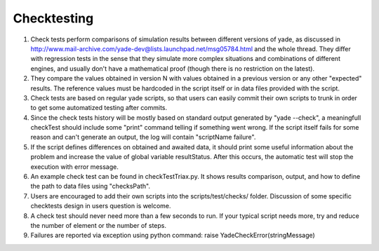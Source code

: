 
Checktesting
============

1. Check tests perform comparisons of simulation results between different versions of yade, as discussed in http://www.mail-archive.com/yade-dev@lists.launchpad.net/msg05784.html and the whole thread. They differ with regression tests in the sense that they simulate more complex situations and combinations of different engines, and usually don't have a mathematical proof (though there is no restriction on the latest).

2. They compare the values obtained in version N with values obtained in a previous version or any other "expected" results. The reference values must be hardcoded in the script itself or in data files provided with the script.

3. Check tests are based on regular yade scripts, so that users can easily commit their own scripts to trunk in order to get some automatized testing after commits.

4. Since the check tests history will be mostly based on standard output generated by "yade --check", a meaningfull checkTest should include some "print" command telling if something went wrong. If the script itself fails for some reason and can't generate an output, the log will contain "scriptName failure".

5. If the script defines differences on obtained and awaited data, it should print some useful information about the problem and increase the value of global variable resultStatus. After this occurs, the automatic test will stop the execution with error message.

6. An example check test can be found in checkTestTriax.py. It shows results comparison, output, and how to define the path to data files using "checksPath".

7. Users are encouraged to add their own scripts into the scripts/test/checks/ folder. Discussion of some specific checktests design in users question is welcome.

8. A check test should never need more than a few seconds to run. If your typical script needs more, try and reduce the number of element or the number of steps.

9. Failures are reported via exception using python command: raise YadeCheckError(stringMessage)

